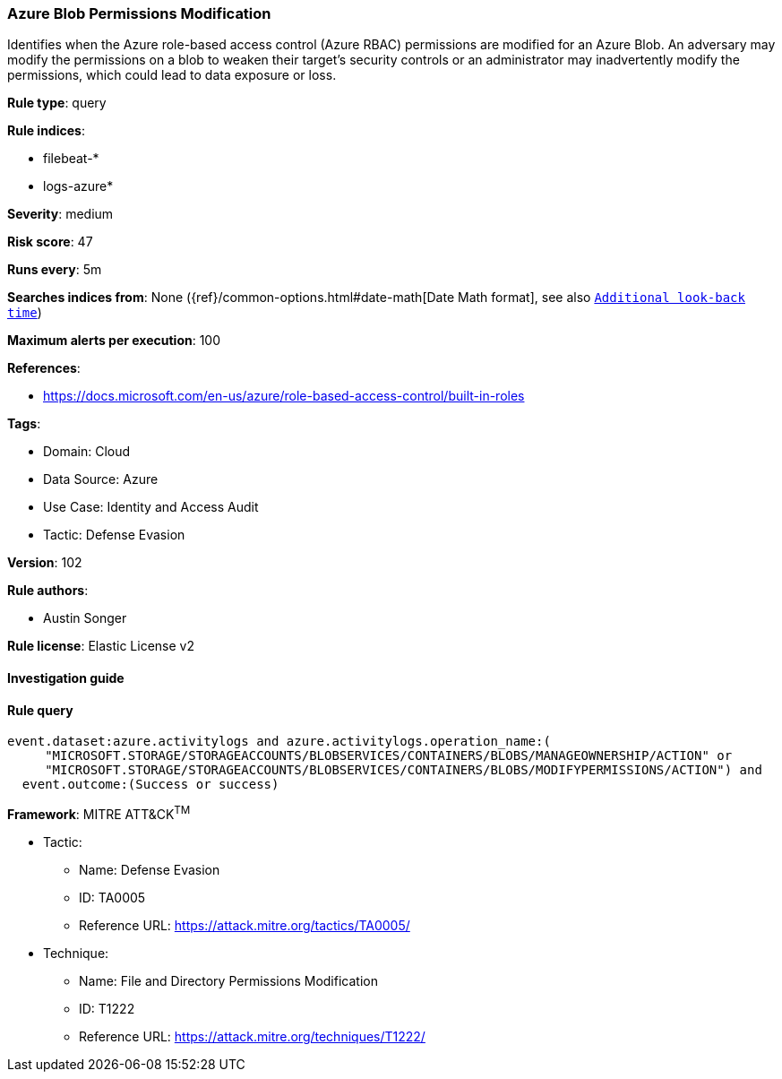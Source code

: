 [[prebuilt-rule-8-7-7-azure-blob-permissions-modification]]
=== Azure Blob Permissions Modification

Identifies when the Azure role-based access control (Azure RBAC) permissions are modified for an Azure Blob. An adversary may modify the permissions on a blob to weaken their target's security controls or an administrator may inadvertently modify the permissions, which could lead to data exposure or loss.

*Rule type*: query

*Rule indices*: 

* filebeat-*
* logs-azure*

*Severity*: medium

*Risk score*: 47

*Runs every*: 5m

*Searches indices from*: None ({ref}/common-options.html#date-math[Date Math format], see also <<rule-schedule, `Additional look-back time`>>)

*Maximum alerts per execution*: 100

*References*: 

* https://docs.microsoft.com/en-us/azure/role-based-access-control/built-in-roles

*Tags*: 

* Domain: Cloud
* Data Source: Azure
* Use Case: Identity and Access Audit
* Tactic: Defense Evasion

*Version*: 102

*Rule authors*: 

* Austin Songer

*Rule license*: Elastic License v2


==== Investigation guide


[source, markdown]
----------------------------------

----------------------------------

==== Rule query


[source, js]
----------------------------------
event.dataset:azure.activitylogs and azure.activitylogs.operation_name:(
     "MICROSOFT.STORAGE/STORAGEACCOUNTS/BLOBSERVICES/CONTAINERS/BLOBS/MANAGEOWNERSHIP/ACTION" or
     "MICROSOFT.STORAGE/STORAGEACCOUNTS/BLOBSERVICES/CONTAINERS/BLOBS/MODIFYPERMISSIONS/ACTION") and
  event.outcome:(Success or success)

----------------------------------

*Framework*: MITRE ATT&CK^TM^

* Tactic:
** Name: Defense Evasion
** ID: TA0005
** Reference URL: https://attack.mitre.org/tactics/TA0005/
* Technique:
** Name: File and Directory Permissions Modification
** ID: T1222
** Reference URL: https://attack.mitre.org/techniques/T1222/
